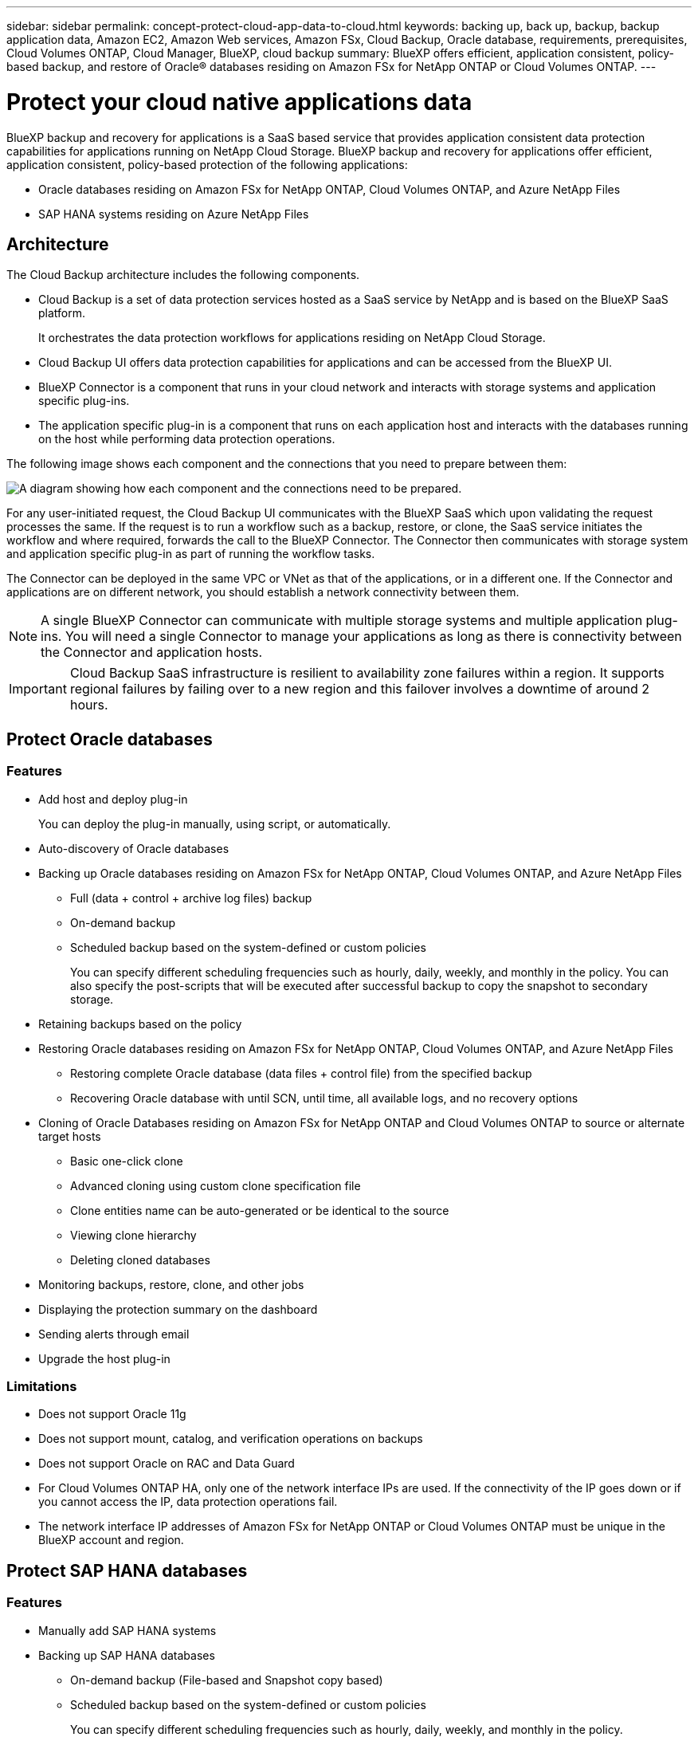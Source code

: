 ---
sidebar: sidebar
permalink: concept-protect-cloud-app-data-to-cloud.html
keywords: backing up, back up, backup, backup application data, Amazon EC2, Amazon Web services, Amazon FSx, Cloud Backup, Oracle database, requirements, prerequisites, Cloud Volumes ONTAP, Cloud Manager, BlueXP, cloud backup
summary: BlueXP offers efficient, application consistent, policy-based backup, and restore of Oracle® databases residing on Amazon FSx for NetApp ONTAP or Cloud Volumes ONTAP.
---

= Protect your cloud native applications data
:hardbreaks:
:nofooter:
:icons: font
:linkattrs:
:imagesdir: ./media/

[.lead]

BlueXP backup and recovery for applications is a SaaS based service that provides application consistent data protection capabilities for applications running on NetApp Cloud Storage. BlueXP backup and recovery for applications offer efficient, application consistent, policy-based protection of the following applications:

* Oracle databases residing on Amazon FSx for NetApp ONTAP, Cloud Volumes ONTAP, and Azure NetApp Files
* SAP HANA systems residing on Azure NetApp Files

== Architecture

The Cloud Backup architecture includes the following components.

* Cloud Backup is a set of data protection services hosted as a SaaS service by NetApp and is based on the BlueXP SaaS platform.
+
It orchestrates the data protection workflows for applications residing on NetApp Cloud Storage.
* Cloud Backup UI offers data protection capabilities for applications and can be accessed from the BlueXP UI.

* BlueXP Connector is a component that runs in your cloud network and interacts with storage systems and application specific plug-ins.

* The application specific plug-in is a component that runs on each application host and interacts with the databases running on the host while performing data protection operations.

The following image shows each component and the connections that you need to prepare between them:

image:diagram_nativecloud_backup_app.png[A diagram showing how each component and the connections need to be prepared.]

For any user-initiated request, the Cloud Backup UI communicates with the BlueXP SaaS which upon validating the request processes the same. If the request is to run a workflow such as a backup, restore, or clone, the SaaS service initiates the workflow and where required, forwards the call to the BlueXP Connector. The Connector then communicates with storage system and application specific plug-in as part of running the workflow tasks.

The Connector can be deployed in the same VPC or VNet as that of the applications, or in a different one. If the Connector and applications are on different network, you should establish a network connectivity between them.

NOTE:  A single BlueXP Connector can communicate with multiple storage systems and multiple application plug-ins. You will need a single Connector to manage your applications as long as there is connectivity between the Connector and application hosts.

IMPORTANT: Cloud Backup SaaS infrastructure is resilient to availability zone failures within a region. It supports regional failures by failing over to a new region and this failover involves a downtime of around 2 hours.

== Protect Oracle databases

=== Features

* Add host and deploy plug-in
+
You can deploy the plug-in manually, using script, or automatically.
* Auto-discovery of Oracle databases
* Backing up Oracle databases residing on Amazon FSx for NetApp ONTAP, Cloud Volumes ONTAP, and Azure NetApp Files
** Full (data + control + archive log files) backup
** On-demand backup
** Scheduled backup based on the system-defined or custom policies
+
You can specify different scheduling frequencies such as hourly, daily, weekly, and monthly in the policy. You can also specify the post-scripts that will be executed after successful backup to copy the snapshot to secondary storage.
* Retaining backups based on the policy
* Restoring Oracle databases residing on Amazon FSx for NetApp ONTAP, Cloud Volumes ONTAP, and Azure NetApp Files
** Restoring complete Oracle database (data files + control file) from the specified backup
** Recovering Oracle database with until SCN, until time, all available logs, and no recovery options
* Cloning of Oracle Databases residing on Amazon FSx for NetApp ONTAP and Cloud Volumes ONTAP to source or alternate target hosts
** Basic one-click clone
** Advanced cloning using custom clone specification file
** Clone entities name can be auto-generated or be identical to the source
** Viewing clone hierarchy
** Deleting cloned databases
* Monitoring backups, restore, clone, and other jobs
* Displaying the protection summary on the dashboard
* Sending alerts through email
* Upgrade the host plug-in

=== Limitations

* Does not support Oracle 11g
* Does not support mount, catalog, and verification operations on backups
* Does not support Oracle on RAC and Data Guard
* For Cloud Volumes ONTAP HA, only one of the network interface IPs are used. If the connectivity of the IP goes down or if you cannot access the IP, data protection operations fail.
* The network interface IP addresses of Amazon FSx for NetApp ONTAP or Cloud Volumes ONTAP must be unique in the BlueXP account and region.

== Protect SAP HANA databases

=== Features

* Manually add SAP HANA systems
* Backing up SAP HANA databases
** On-demand backup (File-based and Snapshot copy based)
** Scheduled backup based on the system-defined or custom policies
+
You can specify different scheduling frequencies such as hourly, daily, weekly, and monthly in the policy.
** HANA System Replication (HSR) aware
* Retaining backups based on the policy
* Restoring complete SAP HANA database from the specified backup
* Backing up and restoring HANA Non-Data Volumes and global Non-Data Volumes
* Prescript and postscript support using environmental variables for backup and restore operations
* Creating action plan for failure scenarios using pre-exit option

=== Limitations

* For HSR configuration, only 2-node HSR is supported (1 primary and 1 secondary)
* Retention will not be triggered if the postscript fails during restore operation


